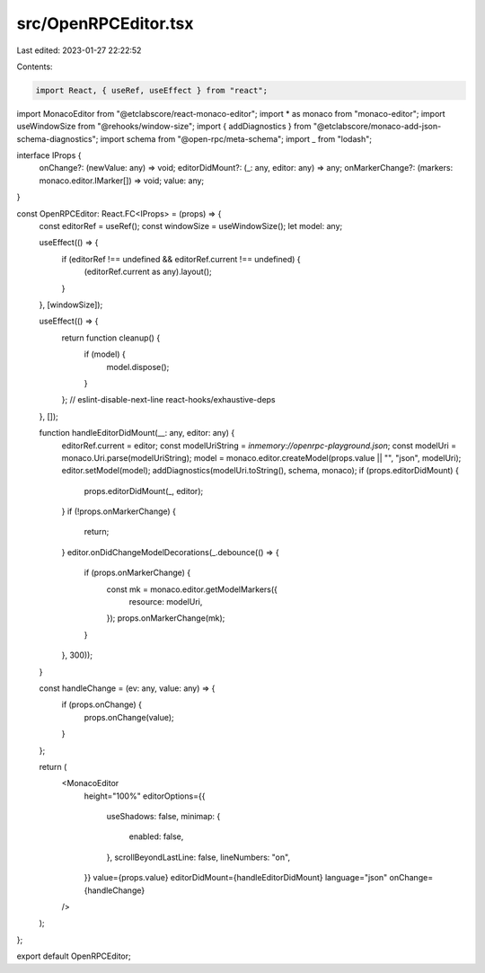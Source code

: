 src/OpenRPCEditor.tsx
=====================

Last edited: 2023-01-27 22:22:52

Contents:

.. code-block:: tsx

    import React, { useRef, useEffect } from "react";
import MonacoEditor from "@etclabscore/react-monaco-editor";
import * as monaco from "monaco-editor";
import useWindowSize from "@rehooks/window-size";
import { addDiagnostics } from "@etclabscore/monaco-add-json-schema-diagnostics";
import schema from "@open-rpc/meta-schema";
import _ from "lodash";

interface IProps {
  onChange?: (newValue: any) => void;
  editorDidMount?: (_: any, editor: any) => any;
  onMarkerChange?: (markers: monaco.editor.IMarker[]) => void;
  value: any;
}

const OpenRPCEditor: React.FC<IProps> = (props) => {
  const editorRef = useRef();
  const windowSize = useWindowSize();
  let model: any;

  useEffect(() => {
    if (editorRef !== undefined && editorRef.current !== undefined) {
      (editorRef.current as any).layout();
    }
  }, [windowSize]);

  useEffect(() => {
    return function cleanup() {
      if (model) {
        model.dispose();
      }
    };
    // eslint-disable-next-line react-hooks/exhaustive-deps
  }, []);

  function handleEditorDidMount(__: any, editor: any) {
    editorRef.current = editor;
    const modelUriString = `inmemory://openrpc-playground.json`;
    const modelUri = monaco.Uri.parse(modelUriString);
    model = monaco.editor.createModel(props.value || "", "json", modelUri);
    editor.setModel(model);
    addDiagnostics(modelUri.toString(), schema, monaco);
    if (props.editorDidMount) {
      props.editorDidMount(_, editor);
    }
    if (!props.onMarkerChange) {
      return;
    }
    editor.onDidChangeModelDecorations(_.debounce(() => {
      if (props.onMarkerChange) {
        const mk = monaco.editor.getModelMarkers({
          resource: modelUri,
        });
        props.onMarkerChange(mk);
      }
    }, 300));
  }

  const handleChange = (ev: any, value: any) => {
    if (props.onChange) {
      props.onChange(value);
    }
  };

  return (
    <MonacoEditor
      height="100%"
      editorOptions={{
        useShadows: false,
        minimap: {
          enabled: false,
        },
        scrollBeyondLastLine: false,
        lineNumbers: "on",
      }}
      value={props.value}
      editorDidMount={handleEditorDidMount}
      language="json"
      onChange={handleChange}
    />
  );
};

export default OpenRPCEditor;


